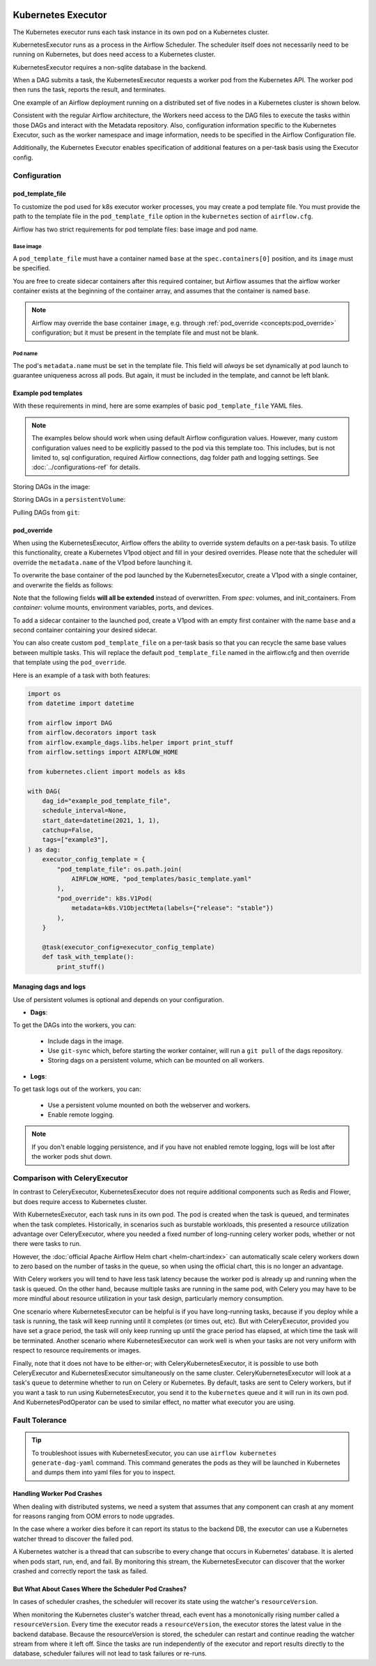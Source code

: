  .. Licensed to the Apache Software Foundation (ASF) under one
    or more contributor license agreements.  See the NOTICE file
    distributed with this work for additional information
    regarding copyright ownership.  The ASF licenses this file
    to you under the Apache License, Version 2.0 (the
    "License"); you may not use this file except in compliance
    with the License.  You may obtain a copy of the License at

 ..   http://www.apache.org/licenses/LICENSE-2.0

 .. Unless required by applicable law or agreed to in writing,
    software distributed under the License is distributed on an
    "AS IS" BASIS, WITHOUT WARRANTIES OR CONDITIONS OF ANY
    KIND, either express or implied.  See the License for the
    specific language governing permissions and limitations
    under the License.


.. _executor:KubernetesExecutor:

Kubernetes Executor
===================

The Kubernetes executor runs each task instance in its own pod on a Kubernetes cluster.

KubernetesExecutor runs as a process in the Airflow Scheduler. The scheduler itself does
not necessarily need to be running on Kubernetes, but does need access to a Kubernetes cluster.

KubernetesExecutor requires a non-sqlite database in the backend.

When a DAG submits a task, the KubernetesExecutor requests a worker pod from the Kubernetes API. The worker pod then runs the task, reports the result, and terminates.

.. image:: ../img/arch-diag-kubernetes.png


One example of an Airflow deployment running on a distributed set of five nodes in a Kubernetes cluster is shown below.

.. image:: ../img/arch-diag-kubernetes2.png

Consistent with the regular Airflow architecture, the Workers need access to the DAG files to execute the tasks within those DAGs and interact with the Metadata repository. Also, configuration information specific to the Kubernetes Executor, such as the worker namespace and image information, needs to be specified in the Airflow Configuration file.

Additionally, the Kubernetes Executor enables specification of additional features on a per-task basis using the Executor config.

.. @startuml
.. Airflow_Scheduler -> Kubernetes: Request a new pod with command "airflow run..."
.. Kubernetes -> Airflow_Worker: Create Airflow worker with command "airflow run..."
.. Airflow_Worker -> Airflow_DB: Report task passing or failure to DB
.. Airflow_Worker -> Kubernetes: Pod completes with state "Succeeded" and k8s records in ETCD
.. Kubernetes -> Airflow_Scheduler: Airflow scheduler reads "Succeeded" from k8s watcher thread
.. @enduml
.. image:: ../img/k8s-happy-path.png

Configuration
-------------

.. _concepts:pod_template_file:

pod_template_file
~~~~~~~~~~~~~~~~~

To customize the pod used for k8s executor worker processes, you may create a pod template file. You must provide
the path to the template file in the ``pod_template_file`` option in the ``kubernetes`` section of ``airflow.cfg``.

Airflow has two strict requirements for pod template files: base image and pod name.

Base image
^^^^^^^^^^

A ``pod_template_file`` must have a container named ``base`` at the ``spec.containers[0]`` position, and
its ``image`` must be specified.

You are free to create sidecar containers after this required container, but Airflow assumes that the
airflow worker container exists at the beginning of the container array, and assumes that the
container is named ``base``.

.. note::

    Airflow may override the base container ``image``, e.g. through :ref:`pod_override <concepts:pod_override>`
    configuration; but it must be present in the template file and must not be blank.

Pod name
^^^^^^^^

The pod's ``metadata.name`` must be set in the template file.  This field will *always* be set dynamically at
pod launch to guarantee uniqueness across all pods. But again, it must be included in the template, and cannot
be left blank.


Example pod templates
~~~~~~~~~~~~~~~~~~~~~

With these requirements in mind, here are some examples of basic ``pod_template_file`` YAML files.

.. note::

    The examples below should work when using default Airflow configuration values. However, many custom
    configuration values need to be explicitly passed to the pod via this template too. This includes,
    but is not limited to, sql configuration, required Airflow connections, dag folder path and
    logging settings. See :doc:`../configurations-ref` for details.

Storing DAGs in the image:

.. exampleinclude:: /../../airflow/kubernetes/pod_template_file_examples/dags_in_image_template.yaml
    :language: yaml
    :start-after: [START template_with_dags_in_image]
    :end-before: [END template_with_dags_in_image]

Storing DAGs in a ``persistentVolume``:

.. exampleinclude:: /../../airflow/kubernetes/pod_template_file_examples/dags_in_volume_template.yaml
    :language: yaml
    :start-after: [START template_with_dags_in_volume]
    :end-before: [END template_with_dags_in_volume]

Pulling DAGs from ``git``:

.. exampleinclude:: /../../airflow/kubernetes/pod_template_file_examples/git_sync_template.yaml
    :language: yaml
    :start-after:  [START git_sync_template]
    :end-before: [END git_sync_template]

.. _concepts:pod_override:

pod_override
~~~~~~~~~~~~

When using the KubernetesExecutor, Airflow offers the ability to override system defaults on a per-task basis.
To utilize this functionality, create a Kubernetes V1pod object and fill in your desired overrides.
Please note that the scheduler will override the ``metadata.name`` of the V1pod before launching it.

To overwrite the base container of the pod launched by the KubernetesExecutor,
create a V1pod with a single container, and overwrite the fields as follows:

.. exampleinclude:: /../../airflow/example_dags/example_kubernetes_executor.py
    :language: python
    :start-after: [START task_with_volume]
    :end-before: [END task_with_volume]

Note that the following fields **will all be extended** instead of overwritten. From *spec*: volumes, and init_containers. From *container*: volume mounts, environment variables, ports, and devices.

To add a sidecar container to the launched pod, create a V1pod with an empty first container with the
name ``base`` and a second container containing your desired sidecar.

.. exampleinclude:: /../../airflow/example_dags/example_kubernetes_executor.py
    :language: python
    :start-after: [START task_with_sidecar]
    :end-before: [END task_with_sidecar]

You can also create custom ``pod_template_file`` on a per-task basis so that you can recycle the same base values between multiple tasks.
This will replace the default ``pod_template_file`` named in the airflow.cfg and then override that template using the ``pod_override``.

Here is an example of a task with both features:

.. code-block:: python

    import os
    from datetime import datetime

    from airflow import DAG
    from airflow.decorators import task
    from airflow.example_dags.libs.helper import print_stuff
    from airflow.settings import AIRFLOW_HOME

    from kubernetes.client import models as k8s

    with DAG(
        dag_id="example_pod_template_file",
        schedule_interval=None,
        start_date=datetime(2021, 1, 1),
        catchup=False,
        tags=["example3"],
    ) as dag:
        executor_config_template = {
            "pod_template_file": os.path.join(
                AIRFLOW_HOME, "pod_templates/basic_template.yaml"
            ),
            "pod_override": k8s.V1Pod(
                metadata=k8s.V1ObjectMeta(labels={"release": "stable"})
            ),
        }

        @task(executor_config=executor_config_template)
        def task_with_template():
            print_stuff()


Managing dags and logs
~~~~~~~~~~~~~~~~~~~~~~

Use of persistent volumes is optional and depends on your configuration.

- **Dags**:

To get the DAGs into the workers, you can:

  - Include dags in the image.
  - Use ``git-sync`` which, before starting the worker container, will run a ``git pull`` of the dags repository.
  - Storing dags on a persistent volume, which can be mounted on all workers.

- **Logs**:

To get task logs out of the workers, you can:

  - Use a persistent volume mounted on both the webserver and workers.

  - Enable remote logging.

.. note::

    If you don't enable logging persistence, and if you have not enabled remote logging, logs will be lost after the worker pods shut down.


Comparison with CeleryExecutor
------------------------------

In contrast to CeleryExecutor, KubernetesExecutor does not require additional components such as Redis and Flower, but does require access to Kubernetes cluster.

With KubernetesExecutor, each task runs in its own pod. The pod is created when the task is queued, and terminates when the task completes.
Historically, in scenarios such as burstable workloads, this presented a resource utilization advantage over CeleryExecutor, where you needed
a fixed number of long-running celery worker pods, whether or not there were tasks to run.

However, the :doc:`official Apache Airflow Helm chart <helm-chart:index>` can automatically scale celery workers down to zero based on the number of tasks in the queue,
so when using the official chart, this is no longer an advantage.

With Celery workers you will tend to have less task latency because the worker pod is already up and running when the task is queued. On the
other hand, because multiple tasks are running in the same pod, with Celery you may have to be more mindful about resource utilization
in your task design, particularly memory consumption.

One scenario where KubernetesExecutor can be helpful is if you have long-running tasks, because if you deploy while a task is running,
the task will keep running until it completes (or times out, etc). But with CeleryExecutor, provided you have set a grace period, the
task will only keep running up until the grace period has elapsed, at which time the task will be terminated.  Another scenario where
KubernetesExecutor can work well is when your tasks are not very uniform with respect to resource requirements or images.

Finally, note that it does not have to be either-or; with CeleryKubernetesExecutor, it is possible to use both CeleryExecutor and
KubernetesExecutor simultaneously on the same cluster. CeleryKubernetesExecutor will look at a task's ``queue`` to determine
whether to run on Celery or Kubernetes.  By default, tasks are sent to Celery workers, but if you want a task to run using KubernetesExecutor,
you send it to the  ``kubernetes`` queue and it will run in its own pod.  And KubernetesPodOperator can be used
to similar effect, no matter what executor you are using.

Fault Tolerance
---------------

.. tip::

    To troubleshoot issues with KubernetesExecutor, you can use ``airflow kubernetes generate-dag-yaml`` command.
    This command generates the pods as they will be launched in Kubernetes and dumps them into yaml files for you to inspect.


Handling Worker Pod Crashes
~~~~~~~~~~~~~~~~~~~~~~~~~~~

When dealing with distributed systems, we need a system that assumes that any component can crash at any moment for reasons ranging from OOM errors to node upgrades.

In the case where a worker dies before it can report its status to the backend DB, the executor can use a Kubernetes watcher thread to discover the failed pod.

.. @startuml
..
.. Airflow_Scheduler -> Kubernetes: Request a new pod with command "airflow run..."
.. Kubernetes -> Airflow_Worker: Create Airflow worker with command "airflow run..."
.. Airflow_Worker -> Airflow_Worker: Pod fails before task can complete
.. Airflow_Worker -> Kubernetes: Pod completes with state "Failed" and k8s records in ETCD
.. Kubernetes -> Airflow_Scheduler: Airflow scheduler reads "Failed" from k8s watcher thread
.. Airflow_Scheduler -> Airflow_DB: Airflow scheduler records "FAILED" state to DB for task
..
.. @enduml

.. image:: ../img/k8s-failed-pod.png


A Kubernetes watcher is a thread that can subscribe to every change that occurs in Kubernetes' database. It is alerted when pods start, run, end, and fail.
By monitoring this stream, the KubernetesExecutor can discover that the worker crashed and correctly report the task as failed.


But What About Cases Where the Scheduler Pod Crashes?
~~~~~~~~~~~~~~~~~~~~~~~~~~~~~~~~~~~~~~~~~~~~~~~~~~~~~

In cases of scheduler crashes, the scheduler will recover its state using the watcher's ``resourceVersion``.

When monitoring the Kubernetes cluster's watcher thread, each event has a monotonically rising number called a ``resourceVersion``.
Every time the executor reads a ``resourceVersion``, the executor stores the latest value in the backend database.
Because the resourceVersion is stored, the scheduler can restart and continue reading the watcher stream from where it left off.
Since the tasks are run independently of the executor and report results directly to the database, scheduler failures will not lead to task failures or re-runs.
